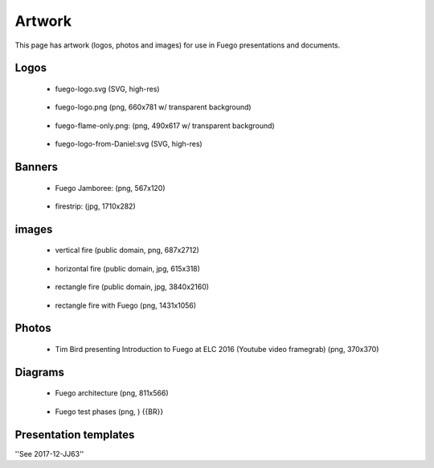 
#########
Artwork
#########

This page has artwork (logos, photos and images) for use in Fuego presentations and documents.

=======
Logos 
=======

 * fuego-logo.svg (SVG, high-res) 

  .. image:: ../images/fuego-logo.png
     :height: 100


 * fuego-logo.png (png, 660x781 w/ transparent background)

  .. image:: ../images/fuego-logo.png
     :height: 100

 * fuego-flame-only.png: (png, 490x617 w/ transparent background)

  .. image:: ../images/fuego-flame-only.png
     :height: 100

 * fuego-logo-from-Daniel:svg (SVG, high-res)

  .. image:: ../images/fuego-logo-from-Daniel.svg
     :height: 100

=========
Banners 
=========

 * Fuego Jamboree: (png, 567x120) 

  .. image:: ../images/HeadTitle_Fuego-Jamboree.png
     :height: 100

 * firestrip: (jpg, 1710x282) 

  .. image:: ../images/fire-strip-bg1.jpg
     :height: 50
 
========
images 
========

 * vertical fire (public domain, png, 687x2712)

  .. image:: ../images/Fire-image-from-wikipedia-Public-Domain-white-bg.png
     :height: 200


 * horizontal fire (public domain, jpg, 615x318) 

  .. image:: ../images/horizontal-fire-public-domain.jpg
     :height: 100


 * rectangle fire (public domain, jpg, 3840x2160)

  .. image:: ../images/Fire-tahoe-firepit-by-Tim.jpg
     :height: 200


 * rectangle fire with Fuego (png, 1431x1056) 

  .. image:: ../images/Tahoe-firepit-with-Fuego.png
     :height: 200









=========
Photos 
=========

 * Tim Bird presenting Introduction to Fuego at ELC 2016 (Youtube video framegrab) (png, 370x370)

  .. image:: ../images/Youtube-Intro-to-Fuego-ELC-2016-square.png
     :height: 100



===========
Diagrams
===========

 * Fuego architecture (png, 811x566)

  .. image:: ../images/Fuego-architecture.png
     :height: 200

 * Fuego test phases (png, ) {{BR}}

  .. image:: ../images/fuego-test-phases.png
     :height: 200


=======================
Presentation templates
=======================


''See 2017-12-JJ63''




 




